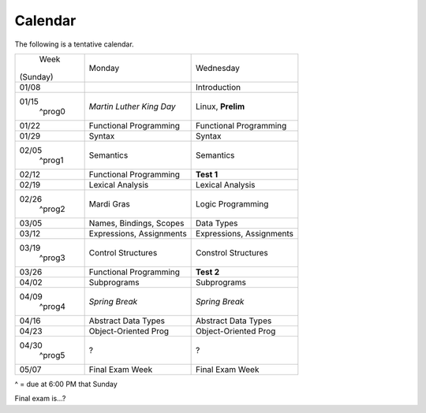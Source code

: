 Calendar
========

The following is a tentative calendar. 

+---------------+---------------------------+---------------------------------+
|     Week      |  Monday                   | Wednesday                       |
|   (Sunday)    |                           |                                 |
+---------------+---------------------------+---------------------------------+
| 01/08         |                           | Introduction                    |
|               |                           |                                 |
+---------------+---------------------------+---------------------------------+
| 01/15         | *Martin Luther King Day*  | Linux, **Prelim**               |
|  ^prog0       |                           |                                 |
+---------------+---------------------------+---------------------------------+
| 01/22         | Functional Programming    | Functional Programming          |
|               |                           |                                 |
+---------------+---------------------------+---------------------------------+
| 01/29         | Syntax                    | Syntax                          |
|               |                           |                                 |
+---------------+---------------------------+---------------------------------+
| 02/05         | Semantics                 | Semantics                       |
|  ^prog1       |                           |                                 |
+---------------+---------------------------+---------------------------------+
| 02/12         | Functional Programming    | **Test 1**                      |
|               |                           |                                 |
+---------------+---------------------------+---------------------------------+
| 02/19         | Lexical Analysis          | Lexical Analysis                |
|               |                           |                                 |
+---------------+---------------------------+---------------------------------+
| 02/26         | Mardi Gras                | Logic Programming               |
|  ^prog2       |                           |                                 |
+---------------+---------------------------+---------------------------------+
| 03/05         | Names, Bindings, Scopes   | Data Types                      |
|               |                           |                                 |
+---------------+---------------------------+---------------------------------+
| 03/12         | Expressions, Assignments  | Expressions, Assignments        |
|               |                           |                                 |
+---------------+---------------------------+---------------------------------+
| 03/19         | Control Structures        | Constrol Structures             |
|  ^prog3       |                           |                                 |
+---------------+---------------------------+---------------------------------+
| 03/26         | Functional Programming    | **Test 2**                      |
|               |                           |                                 |
+---------------+---------------------------+---------------------------------+
| 04/02         | Subprograms               | Subprograms                     |
|               |                           |                                 |
+---------------+---------------------------+---------------------------------+
| 04/09         | *Spring Break*            | *Spring Break*                  |
|  ^prog4       |                           |                                 |
+---------------+---------------------------+---------------------------------+
| 04/16         | Abstract Data Types       | Abstract Data Types             |
|               |                           |                                 |
+---------------+---------------------------+---------------------------------+
| 04/23         | Object-Oriented Prog      | Object-Oriented Prog            |
|               |                           |                                 |
+---------------+---------------------------+---------------------------------+
| 04/30         | ?                         | ?                               |
|  ^prog5       |                           |                                 |
+---------------+---------------------------+---------------------------------+
| 05/07         | Final Exam Week           | Final Exam Week                 |
|               |                           |                                 |
+---------------+---------------------------+---------------------------------+
^ = due at 6:00 PM that Sunday

Final exam is...?
